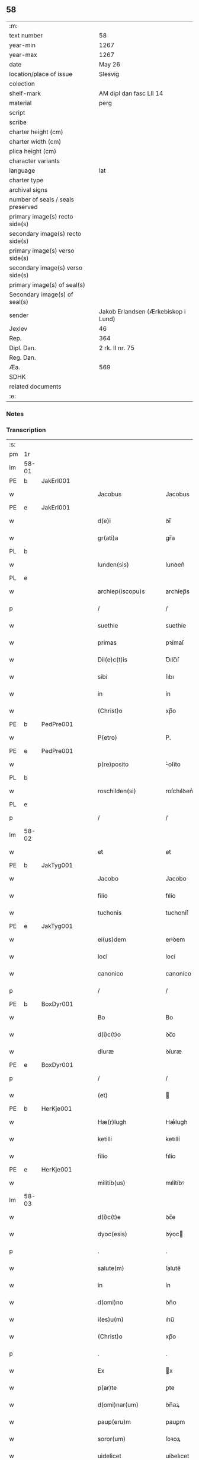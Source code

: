 ** 58

| :m:                               |                                     |
| text number                       | 58                                  |
| year-min                          | 1267                                |
| year-max                          | 1267                                |
| date                              | May 26                              |
| location/place of issue           | Slesvig                             |
| colection                         |                                     |
| shelf-mark                        | AM dipl dan fasc LII 14             |
| material                          | perg                                |
| script                            |                                     |
| scribe                            |                                     |
| charter height (cm)               |                                     |
| charter width (cm)                |                                     |
| plica height (cm)                 |                                     |
| character variants                |                                     |
| language                          | lat                                 |
| charter type                      |                                     |
| archival signs                    |                                     |
| number of seals / seals preserved |                                     |
| primary image(s) recto side(s)    |                                     |
| secondary image(s) recto side(s)  |                                     |
| primary image(s) verso side(s)    |                                     |
| secondary image(s) verso side(s)  |                                     |
| primary image(s) of seal(s)       |                                     |
| Secondary image(s) of seal(s)     |                                     |
| sender                            | Jakob Erlandsen (Ærkebiskop i Lund) |
| Jexlev                            | 46                                  |
| Rep.                              | 364                                 |
| Dipl. Dan.                        | 2 rk. II nr. 75                     |
| Reg. Dan.                         |                                     |
| Æa.                               | 569                                 |
| SDHK                              |                                     |
| related documents                 |                                     |
| :e:                               |                                     |

*** Notes


*** Transcription
| :s: |       |   |   |   |   |                       |                |   |   |   |   |     |   |   |   |             |
| pm  | 1r    |   |   |   |   |                       |                |   |   |   |   |     |   |   |   |             |
| lm  | 58-01 |   |   |   |   |                       |                |   |   |   |   |     |   |   |   |             |
| PE  | b     | JakErl001  |   |   |   |                       |                |   |   |   |   |     |   |   |   |             |
| w   |       |   |   |   |   | Jacobus               | Jacobus        |   |   |   |   | lat |   |   |   |       58-01 |
| PE  | e     | JakErl001  |   |   |   |                       |                |   |   |   |   |     |   |   |   |             |
| w   |       |   |   |   |   | d(e)i                 | ꝺı̅             |   |   |   |   | lat |   |   |   |       58-01 |
| w   |       |   |   |   |   | gr(ati)a              | gr̅a            |   |   |   |   | lat |   |   |   |       58-01 |
| PL  | b     |   |   |   |   |                       |                |   |   |   |   |     |   |   |   |             |
| w   |       |   |   |   |   | lunden(sis)           | lunꝺen͛         |   |   |   |   | lat |   |   |   |       58-01 |
| PL  | e     |   |   |   |   |                       |                |   |   |   |   |     |   |   |   |             |
| w   |       |   |   |   |   | archiep(iscopu)s      | archíep̅s       |   |   |   |   | lat |   |   |   |       58-01 |
| p   |       |   |   |   |   | /                     | /              |   |   |   |   | lat |   |   |   |       58-01 |
| w   |       |   |   |   |   | suethie               | suethíe        |   |   |   |   | lat |   |   |   |       58-01 |
| w   |       |   |   |   |   | primas                | pꝛímaſ         |   |   |   |   | lat |   |   |   |       58-01 |
| w   |       |   |   |   |   | Dil(e)c(t)is          | Ꝺılc̅ıſ         |   |   |   |   | lat |   |   |   |       58-01 |
| w   |       |   |   |   |   | sibi                  | ſıbı           |   |   |   |   | lat |   |   |   |       58-01 |
| w   |       |   |   |   |   | in                    | ín             |   |   |   |   | lat |   |   |   |       58-01 |
| w   |       |   |   |   |   | (Christ)o             | xp̅o            |   |   |   |   | lat |   |   |   |       58-01 |
| PE  | b     | PedPre001  |   |   |   |                       |                |   |   |   |   |     |   |   |   |             |
| w   |       |   |   |   |   | P(etro)               | P.             |   |   |   |   | lat |   |   |   |       58-01 |
| PE  | e     | PedPre001  |   |   |   |                       |                |   |   |   |   |     |   |   |   |             |
| w   |       |   |   |   |   | p(re)posito           | ͛oſíto         |   |   |   |   | lat |   |   |   |       58-01 |
| PL  | b     |   |   |   |   |                       |                |   |   |   |   |     |   |   |   |             |
| w   |       |   |   |   |   | roschilden(si)        | roſchılꝺen͛     |   |   |   |   | lat |   |   |   |       58-01 |
| PL  | e     |   |   |   |   |                       |                |   |   |   |   |     |   |   |   |             |
| p   |       |   |   |   |   | /                     | /              |   |   |   |   | lat |   |   |   |       58-01 |
| lm  | 58-02 |   |   |   |   |                       |                |   |   |   |   |     |   |   |   |             |
| w   |       |   |   |   |   | et                    | et             |   |   |   |   | lat |   |   |   |       58-02 |
| PE  | b     | JakTyg001  |   |   |   |                       |                |   |   |   |   |     |   |   |   |             |
| w   |       |   |   |   |   | Jacobo                | Jacobo         |   |   |   |   | lat |   |   |   |       58-02 |
| w   |       |   |   |   |   | filio                 | fılío          |   |   |   |   | lat |   |   |   |       58-02 |
| w   |       |   |   |   |   | tuchonis              | tuchoníſ       |   |   |   |   | lat |   |   |   |       58-02 |
| PE  | e     | JakTyg001  |   |   |   |                       |                |   |   |   |   |     |   |   |   |             |
| w   |       |   |   |   |   | ei(us)dem             | eıꝰꝺem         |   |   |   |   | lat |   |   |   |       58-02 |
| w   |       |   |   |   |   | loci                  | locí           |   |   |   |   | lat |   |   |   |       58-02 |
| w   |       |   |   |   |   | canonico              | canoníco       |   |   |   |   | lat |   |   |   |       58-02 |
| p   |       |   |   |   |   | /                     | /              |   |   |   |   | lat |   |   |   |       58-02 |
| PE  | b     | BoxDyr001  |   |   |   |                       |                |   |   |   |   |     |   |   |   |             |
| w   |       |   |   |   |   | Bo                    | Bo             |   |   |   |   | lat |   |   |   |       58-02 |
| w   |       |   |   |   |   | d(i)c(t)o             | ꝺc̅o            |   |   |   |   | lat |   |   |   |       58-02 |
| w   |       |   |   |   |   | diuræ                 | ꝺíuræ          |   |   |   |   | lat |   |   |   |       58-02 |
| PE  | e     | BoxDyr001  |   |   |   |                       |                |   |   |   |   |     |   |   |   |             |
| p   |       |   |   |   |   | /                     | /              |   |   |   |   | lat |   |   |   |       58-02 |
| w   |       |   |   |   |   | (et)                  |               |   |   |   |   | lat |   |   |   |       58-02 |
| PE  | b     | HerKje001  |   |   |   |                       |                |   |   |   |   |     |   |   |   |             |
| w   |       |   |   |   |   | Hæ(r)lugh             | Hæͬlugh         |   |   |   |   | lat |   |   |   |       58-02 |
| w   |       |   |   |   |   | ketilli               | ketıllí        |   |   |   |   | lat |   |   |   |       58-02 |
| w   |       |   |   |   |   | filio                 | fılío          |   |   |   |   | lat |   |   |   |       58-02 |
| PE  | e     | HerKje001  |   |   |   |                       |                |   |   |   |   |     |   |   |   |             |
| w   |       |   |   |   |   | militib(us)           | mılítíbꝰ       |   |   |   |   | lat |   |   |   |       58-02 |
| lm  | 58-03 |   |   |   |   |                       |                |   |   |   |   |     |   |   |   |             |
| w   |       |   |   |   |   | d(i)c(t)e             | ꝺc̅e            |   |   |   |   | lat |   |   |   |       58-03 |
| w   |       |   |   |   |   | dyoc(esis)            | ꝺẏoc          |   |   |   |   | lat |   |   |   |       58-03 |
| p   |       |   |   |   |   | .                     | .              |   |   |   |   | lat |   |   |   |       58-03 |
| w   |       |   |   |   |   | salute(m)             | ſalute̅         |   |   |   |   | lat |   |   |   |       58-03 |
| w   |       |   |   |   |   | in                    | ín             |   |   |   |   | lat |   |   |   |       58-03 |
| w   |       |   |   |   |   | d(omi)no              | ꝺn̅o            |   |   |   |   | lat |   |   |   |       58-03 |
| w   |       |   |   |   |   | i(es)u(m)             | ıhu̅            |   |   |   |   | lat |   |   |   |       58-03 |
| w   |       |   |   |   |   | (Christ)o             | xp̅o            |   |   |   |   | lat |   |   |   |       58-03 |
| p   |       |   |   |   |   | .                     | .              |   |   |   |   | lat |   |   |   |       58-03 |
| w   |       |   |   |   |   | Ex                    | x             |   |   |   |   | lat |   |   |   |       58-03 |
| w   |       |   |   |   |   | p(ar)te               | ꝑte            |   |   |   |   | lat |   |   |   |       58-03 |
| w   |       |   |   |   |   | d(omi)nar(um)         | ꝺn̅aꝝ           |   |   |   |   | lat |   |   |   |       58-03 |
| w   |       |   |   |   |   | paup(eru)m            | pauꝑm          |   |   |   |   | lat |   |   |   |       58-03 |
| w   |       |   |   |   |   | soror(um)             | ſoꝛoꝝ          |   |   |   |   | lat |   |   |   |       58-03 |
| w   |       |   |   |   |   | uidelicet             | uíꝺelıcet      |   |   |   |   | lat |   |   |   |       58-03 |
| w   |       |   |   |   |   | s(an)c(t)e            | ſc̅e            |   |   |   |   | lat |   |   |   |       58-03 |
| w   |       |   |   |   |   | clare                 | ᴄlare          |   |   |   |   | lat |   |   |   |       58-03 |
| PL  | b     |   |   |   |   |                       |                |   |   |   |   |     |   |   |   |             |
| w   |       |   |   |   |   | roschild(e)n(sis)     | roſchılꝺn͛      |   |   |   |   | lat |   |   |   |       58-03 |
| PL  | e     |   |   |   |   |                       |                |   |   |   |   |     |   |   |   |             |
| p   |       |   |   |   |   | /                     | /              |   |   |   |   | lat |   |   |   |       58-03 |
| lm  | 58-04 |   |   |   |   |                       |                |   |   |   |   |     |   |   |   |             |
| w   |       |   |   |   |   | nob(is)               | nob̅            |   |   |   |   | lat |   |   |   |       58-04 |
| w   |       |   |   |   |   | fuit                  | fuít           |   |   |   |   | lat |   |   |   |       58-04 |
| w   |       |   |   |   |   | intimatu(m)           | íntímtu̅       |   |   |   |   | lat |   |   |   |       58-04 |
| w   |       |   |   |   |   | q(uod)                | ꝙ              |   |   |   |   | lat |   |   |   |       58-04 |
| w   |       |   |   |   |   | d(omi)n(u)s           | ꝺn̅s            |   |   |   |   | lat |   |   |   |       58-04 |
| PE  | b     | NiePed001  |   |   |   |                       |                |   |   |   |   |     |   |   |   |             |
| w   |       |   |   |   |   | nicholaus             | ıcholauſ      |   |   |   |   | lat |   |   |   |       58-04 |
| w   |       |   |   |   |   | fili(us)              | fılıꝰ          |   |   |   |   | lat |   |   |   |       58-04 |
| w   |       |   |   |   |   | pet(ri)               | pet           |   |   |   |   | lat |   |   |   |       58-04 |
| PE  | e     | NiePed001  |   |   |   |                       |                |   |   |   |   |     |   |   |   |             |
| w   |       |   |   |   |   | quonda(m)             | quonꝺa̅         |   |   |   |   | lat |   |   |   |       58-04 |
| w   |       |   |   |   |   | camerari(us)          | camerarıꝰ      |   |   |   |   | lat |   |   |   |       58-04 |
| p   |       |   |   |   |   | /                     | /              |   |   |   |   | lat |   |   |   |       58-04 |
| w   |       |   |   |   |   | bone                  | bone           |   |   |   |   | lat |   |   |   |       58-04 |
| w   |       |   |   |   |   | memorie               | memoꝛíe        |   |   |   |   | lat |   |   |   |       58-04 |
| p   |       |   |   |   |   | /                     | /              |   |   |   |   | lat |   |   |   |       58-04 |
| w   |       |   |   |   |   | quanda(m)             | quanꝺa̅         |   |   |   |   | lat |   |   |   |       58-04 |
| w   |       |   |   |   |   | co(m)¦mutacione(m)    | co̅¦mutacíone̅   |   |   |   |   | lat |   |   |   | 58-04—58-05 |
| w   |       |   |   |   |   | bonor(um)             | bonoꝝ          |   |   |   |   | lat |   |   |   |       58-05 |
| w   |       |   |   |   |   | cu(m)                 | cu̅             |   |   |   |   | lat |   |   |   |       58-05 |
| w   |       |   |   |   |   | eisdem                | eíſꝺem         |   |   |   |   | lat |   |   |   |       58-05 |
| w   |       |   |   |   |   | sororibus             | ſoꝛoꝛıbuſ      |   |   |   |   | lat |   |   |   |       58-05 |
| w   |       |   |   |   |   | fecit                 | fecít          |   |   |   |   | lat |   |   |   |       58-05 |
| p   |       |   |   |   |   | /                     | /              |   |   |   |   | lat |   |   |   |       58-05 |
| w   |       |   |   |   |   | ex                    | ex             |   |   |   |   | lat |   |   |   |       58-05 |
| w   |       |   |   |   |   | qua                   | qua            |   |   |   |   | lat |   |   |   |       58-05 |
| w   |       |   |   |   |   | no(n)                 | no̅             |   |   |   |   | lat |   |   |   |       58-05 |
| w   |       |   |   |   |   | modicu(m)             | moꝺícu̅         |   |   |   |   | lat |   |   |   |       58-05 |
| w   |       |   |   |   |   | ut                    | ut             |   |   |   |   | lat |   |   |   |       58-05 |
| w   |       |   |   |   |   | d(icitu)r             | ꝺr᷑             |   |   |   |   | lat |   |   |   |       58-05 |
| w   |       |   |   |   |   | d(i)c(t)e             | ꝺc̅e            |   |   |   |   | lat |   |   |   |       58-05 |
| w   |       |   |   |   |   | sorores               | ſoꝛoꝛeſ        |   |   |   |   | lat |   |   |   |       58-05 |
| w   |       |   |   |   |   | da(m)p¦nificate       | ꝺa̅p¦nífícate   |   |   |   |   | lat |   |   |   | 58-05—58-06 |
| w   |       |   |   |   |   | su(n)t                | ſu̅t            |   |   |   |   | lat |   |   |   |       58-06 |
| w   |       |   |   |   |   | (et)                  |               |   |   |   |   | lat |   |   |   |       58-06 |
| w   |       |   |   |   |   | decepte               | ꝺecepte        |   |   |   |   | lat |   |   |   |       58-06 |
| p   |       |   |   |   |   | /                     | /              |   |   |   |   | lat |   |   |   |       58-06 |
| w   |       |   |   |   |   | p(ro)positu(m)        | oſıtu̅         |   |   |   |   | lat |   |   |   |       58-06 |
| w   |       |   |   |   |   | ecia(m)               | ecía̅           |   |   |   |   | lat |   |   |   |       58-06 |
| w   |       |   |   |   |   | fuit                  | fuít           |   |   |   |   | lat |   |   |   |       58-06 |
| w   |       |   |   |   |   | ex                    | ex             |   |   |   |   | lat |   |   |   |       58-06 |
| w   |       |   |   |   |   | p(ar)te               | ꝑte            |   |   |   |   | lat |   |   |   |       58-06 |
| w   |       |   |   |   |   | d(i)c(t)ar(um)        | ꝺc̅aꝝ           |   |   |   |   | lat |   |   |   |       58-06 |
| w   |       |   |   |   |   | soror(um)             | ſoꝛoꝝ          |   |   |   |   | lat |   |   |   |       58-06 |
| w   |       |   |   |   |   | cora(m)               | coꝛa̅           |   |   |   |   | lat |   |   |   |       58-06 |
| w   |       |   |   |   |   | nob(is)               | nob̅            |   |   |   |   | lat |   |   |   |       58-06 |
| w   |       |   |   |   |   | q(uod)                | ꝙ              |   |   |   |   | lat |   |   |   |       58-06 |
| w   |       |   |   |   |   | d(moi)n(u)s           | ꝺn̅s            |   |   |   |   | lat |   |   |   |       58-06 |
| PE  | b     | JohRan001  |   |   |   |                       |                |   |   |   |   |     |   |   |   |             |
| w   |       |   |   |   |   | ioh(ann)es            | ıoh̅es          |   |   |   |   | lat |   |   |   |       58-06 |
| lm  | 58-07 |   |   |   |   |                       |                |   |   |   |   |     |   |   |   |             |
| w   |       |   |   |   |   | rani                  | raní           |   |   |   |   | lat |   |   |   |       58-07 |
| w   |       |   |   |   |   | s(un)                 |               |   |   |   |   | dan |   |   |   |       58-07 |
| PE  | e     | JohRan001  |   |   |   |                       |                |   |   |   |   |     |   |   |   |             |
| w   |       |   |   |   |   | bona                  | bona           |   |   |   |   | lat |   |   |   |       58-07 |
| w   |       |   |   |   |   | aliq(ua)              | alıq          |   |   |   |   | lat |   |   |   |       58-07 |
| w   |       |   |   |   |   | que                   | que            |   |   |   |   | lat |   |   |   |       58-07 |
| w   |       |   |   |   |   | ex                    | ex             |   |   |   |   | lat |   |   |   |       58-07 |
| w   |       |   |   |   |   | parte                 | parte          |   |   |   |   | lat |   |   |   |       58-07 |
| w   |       |   |   |   |   | d(omi)ni              | ꝺn̅ı            |   |   |   |   | lat |   |   |   |       58-07 |
| PE  | b     | PedOlu001  |   |   |   |                       |                |   |   |   |   |     |   |   |   |             |
| w   |       |   |   |   |   | pet(ri)               | pet           |   |   |   |   | lat |   |   |   |       58-07 |
| w   |       |   |   |   |   | olf                   | olf            |   |   |   |   | lat |   |   |   |       58-07 |
| w   |       |   |   |   |   | s(un)                 |               |   |   |   |   | lat |   |   |   |       58-07 |
| PE  | e     | PedOlu001  |   |   |   |                       |                |   |   |   |   |     |   |   |   |             |
| w   |       |   |   |   |   | i(n)                  | ı̅              |   |   |   |   | lat |   |   |   |       58-07 |
| w   |       |   |   |   |   | suor(um)              | ſuoꝝ           |   |   |   |   | lat |   |   |   |       58-07 |
| w   |       |   |   |   |   | remissione(m)         | remıſſıone̅     |   |   |   |   | lat |   |   |   |       58-07 |
| w   |       |   |   |   |   | p(ec)caminu(m)        | pͨcamínu̅        |   |   |   |   | lat |   |   |   |       58-07 |
| w   |       |   |   |   |   | ip(s)ar(um)           | ıp̅aꝝ           |   |   |   |   | lat |   |   |   |       58-07 |
| w   |       |   |   |   |   | claustro              | clauﬅro        |   |   |   |   | lat |   |   |   |       58-07 |
| lm  | 58-08 |   |   |   |   |                       |                |   |   |   |   |     |   |   |   |             |
| w   |       |   |   |   |   | collata               | collata        |   |   |   |   | lat |   |   |   |       58-08 |
| w   |       |   |   |   |   | fuer(in)t             | fuer̅t          |   |   |   |   | lat |   |   |   |       58-08 |
| p   |       |   |   |   |   | /                     | /              |   |   |   |   | lat |   |   |   |       58-08 |
| w   |       |   |   |   |   | min(us)               | mınꝰ           |   |   |   |   | lat |   |   |   |       58-08 |
| w   |       |   |   |   |   | iuste                 | íuﬅe           |   |   |   |   | lat |   |   |   |       58-08 |
| w   |       |   |   |   |   | detinet               | ꝺetınet        |   |   |   |   | lat |   |   |   |       58-08 |
| w   |       |   |   |   |   | occupata              | occupata       |   |   |   |   | lat |   |   |   |       58-08 |
| p   |       |   |   |   |   | /                     | /              |   |   |   |   | lat |   |   |   |       58-08 |
| w   |       |   |   |   |   | Jte(m)                | Jte̅            |   |   |   |   | lat |   |   |   |       58-08 |
| w   |       |   |   |   |   | ex                    | ex             |   |   |   |   | lat |   |   |   |       58-08 |
| w   |       |   |   |   |   | p(ar)te               | ꝑte            |   |   |   |   | lat |   |   |   |       58-08 |
| w   |       |   |   |   |   | ear(un)de(m)          | eaꝝꝺe̅          |   |   |   |   | lat |   |   |   |       58-08 |
| w   |       |   |   |   |   | soror(um)             | ſoꝛoꝝ          |   |   |   |   | lat |   |   |   |       58-08 |
| w   |       |   |   |   |   | fuit                  | fuít           |   |   |   |   | lat |   |   |   |       58-08 |
| w   |       |   |   |   |   | cora(m)               | coꝛa̅           |   |   |   |   | lat |   |   |   |       58-08 |
| w   |       |   |   |   |   | nob(is)               | nob̅            |   |   |   |   | lat |   |   |   |       58-08 |
| w   |       |   |   |   |   | ex¦spositu(m)         | ex¦ſpoſítu̅     |   |   |   |   | lat |   |   |   | 58-08—58-09 |
| w   |       |   |   |   |   | q(uod)                | ꝙ              |   |   |   |   | lat |   |   |   |       58-09 |
| w   |       |   |   |   |   | d(omi)n(u)s           | ꝺn̅s            |   |   |   |   | lat |   |   |   |       58-09 |
| PE  | b     | AndNie001  |   |   |   |                       |                |   |   |   |   |     |   |   |   |             |
| w   |       |   |   |   |   | And(re)as             | nꝺͤas          |   |   |   |   | lat |   |   |   |       58-09 |
| w   |       |   |   |   |   | filius                | fılíuſ         |   |   |   |   | lat |   |   |   |       58-09 |
| w   |       |   |   |   |   | nicholai              | nıcholaí       |   |   |   |   | lat |   |   |   |       58-09 |
| PE  | e     | AndNie001  |   |   |   |                       |                |   |   |   |   |     |   |   |   |             |
| w   |       |   |   |   |   | una(m)                | una̅            |   |   |   |   | lat |   |   |   |       58-09 |
| w   |       |   |   |   |   | curia(m)              | curía̅          |   |   |   |   | lat |   |   |   |       58-09 |
| w   |       |   |   |   |   | qua(m)                | qua̅            |   |   |   |   | lat |   |   |   |       58-09 |
| w   |       |   |   |   |   | d(omi)na              | ꝺn̅a            |   |   |   |   | lat |   |   |   |       58-09 |
| PE  | b     | EstNie001  |   |   |   |                       |                |   |   |   |   |     |   |   |   |             |
| w   |       |   |   |   |   | Estrid                | ﬅríꝺ          |   |   |   |   | lat |   |   |   |       58-09 |
| PE  | e     | EstNie001  |   |   |   |                       |                |   |   |   |   |     |   |   |   |             |
| w   |       |   |   |   |   | memorato              | memoꝛato       |   |   |   |   | lat |   |   |   |       58-09 |
| w   |       |   |   |   |   | claustro              | clauﬅro        |   |   |   |   | lat |   |   |   |       58-09 |
| lm  | 58-10 |   |   |   |   |                       |                |   |   |   |   |     |   |   |   |             |
| w   |       |   |   |   |   | (con)tul(er)at        | ꝯtul͛at         |   |   |   |   | lat |   |   |   |       58-10 |
| w   |       |   |   |   |   | ui                    | uí             |   |   |   |   | lat |   |   |   |       58-10 |
| w   |       |   |   |   |   | detinet               | ꝺetínet        |   |   |   |   | lat |   |   |   |       58-10 |
| w   |       |   |   |   |   | i(n)                  | ı̅              |   |   |   |   | lat |   |   |   |       58-10 |
| w   |       |   |   |   |   | ip(s)ar(um)           | ıp̅aꝝ           |   |   |   |   | lat |   |   |   |       58-10 |
| w   |       |   |   |   |   | soror(um)             | ſoꝛoꝝ          |   |   |   |   | lat |   |   |   |       58-10 |
| w   |       |   |   |   |   | p(re)iudiciu(m)       | p͛íuꝺícíu̅       |   |   |   |   | lat |   |   |   |       58-10 |
| w   |       |   |   |   |   | no(n)                 | no̅             |   |   |   |   | lat |   |   |   |       58-10 |
| w   |       |   |   |   |   | modicu(m)             | moꝺícu̅         |   |   |   |   | lat |   |   |   |       58-10 |
| w   |       |   |   |   |   | (et)                  |               |   |   |   |   | lat |   |   |   |       58-10 |
| w   |       |   |   |   |   | g(ra)uamen            | guamen        |   |   |   |   | lat |   |   |   |       58-10 |
| p   |       |   |   |   |   | /                     | /              |   |   |   |   | lat |   |   |   |       58-10 |
| w   |       |   |   |   |   | Postulaba(n)t         | Poﬅulaba̅t      |   |   |   |   | lat |   |   |   |       58-10 |
| w   |       |   |   |   |   | p(re)te(er)a          | p͛te͛a           |   |   |   |   | lat |   |   |   |       58-10 |
| lm  | 58-11 |   |   |   |   |                       |                |   |   |   |   |     |   |   |   |             |
| w   |       |   |   |   |   | d(i)c(t)e             | ꝺc̅e            |   |   |   |   | lat |   |   |   |       58-11 |
| w   |       |   |   |   |   | sorores               | ſoꝛoꝛeſ        |   |   |   |   | lat |   |   |   |       58-11 |
| w   |       |   |   |   |   | ut                    | ut             |   |   |   |   | lat |   |   |   |       58-11 |
| w   |       |   |   |   |   | pietatis              | pıetatíſ       |   |   |   |   | lat |   |   |   |       58-11 |
| w   |       |   |   |   |   | intuitu               | íntuítu        |   |   |   |   | lat |   |   |   |       58-11 |
| w   |       |   |   |   |   | aliquibus             | alıquıbuſ      |   |   |   |   | lat |   |   |   |       58-11 |
| w   |       |   |   |   |   | fidedignis            | fıꝺeꝺígníſ     |   |   |   |   | lat |   |   |   |       58-11 |
| w   |       |   |   |   |   | mandarem(us)          | manꝺaremꝰ      |   |   |   |   | lat |   |   |   |       58-11 |
| w   |       |   |   |   |   | q(ui)                 | q             |   |   |   |   | lat |   |   |   |       58-11 |
| w   |       |   |   |   |   | p(re)d(i)c(t)as       | p͛ꝺc̅aſ          |   |   |   |   | lat |   |   |   |       58-11 |
| w   |       |   |   |   |   | iniurias              | íníuríaſ       |   |   |   |   | lat |   |   |   |       58-11 |
| lm  | 58-12 |   |   |   |   |                       |                |   |   |   |   |     |   |   |   |             |
| w   |       |   |   |   |   | diligent(er)          | ꝺılıgent͛       |   |   |   |   | lat |   |   |   |       58-12 |
| w   |       |   |   |   |   | int(e)lligentes       | íntl̅lıgenteſ   |   |   |   |   | lat |   |   |   |       58-12 |
| p   |       |   |   |   |   | /                     | /              |   |   |   |   | lat |   |   |   |       58-12 |
| w   |       |   |   |   |   | nob(is)               | nob̅            |   |   |   |   | lat |   |   |   |       58-12 |
| w   |       |   |   |   |   | u(er)itate(m)         | u͛ıtate̅         |   |   |   |   | lat |   |   |   |       58-12 |
| w   |       |   |   |   |   | de                    | ꝺe             |   |   |   |   | lat |   |   |   |       58-12 |
| w   |       |   |   |   |   | sing(u)lis            | ſıngl̅ıſ        |   |   |   |   | lat |   |   |   |       58-12 |
| w   |       |   |   |   |   | intimare(n)t          | íntímare̅t      |   |   |   |   | lat |   |   |   |       58-12 |
| p   |       |   |   |   |   | /                     | /              |   |   |   |   | lat |   |   |   |       58-12 |
| w   |       |   |   |   |   | nos                   | os            |   |   |   |   | lat |   |   |   |       58-12 |
| w   |       |   |   |   |   | (i)g(itur)            | g             |   |   |   |   | lat |   |   |   |       58-12 |
| w   |       |   |   |   |   | p(er)ic(u)l(u)m       | ꝑıcl̅m          |   |   |   |   | lat |   |   |   |       58-12 |
| p   |       |   |   |   |   | /                     | /              |   |   |   |   | lat |   |   |   |       58-12 |
| w   |       |   |   |   |   | ⸌quod⸍                | ⸌quoꝺ⸍         |   |   |   |   | lat |   |   |   |       58-12 |
| w   |       |   |   |   |   | ex                    | ex             |   |   |   |   | lat |   |   |   |       58-12 |
| w   |       |   |   |   |   | p(re)missis           | p͛míſſís        |   |   |   |   | lat |   |   |   |       58-12 |
| lm  | 58-13 |   |   |   |   |                       |                |   |   |   |   |     |   |   |   |             |
| w   |       |   |   |   |   | accide(ere)           | accíꝺe͛         |   |   |   |   | lat |   |   |   |       58-13 |
| w   |       |   |   |   |   | p(otes)t              | p̅t             |   |   |   |   | lat |   |   |   |       58-13 |
| w   |       |   |   |   |   | q(uam)plurimu(m)      | ꝙplurímu̅      |   |   |   |   | lat |   |   |   |       58-13 |
| w   |       |   |   |   |   | attendentes           | attenꝺenteſ    |   |   |   |   | lat |   |   |   |       58-13 |
| p   |       |   |   |   |   | /                     | /              |   |   |   |   | lat |   |   |   |       58-13 |
| w   |       |   |   |   |   | Ac                    | c             |   |   |   |   | lat |   |   |   |       58-13 |
| w   |       |   |   |   |   | saluti                | ſalutí         |   |   |   |   | lat |   |   |   |       58-13 |
| w   |       |   |   |   |   | a(n)i(m)ar(um)        | a̅ıaꝝ           |   |   |   |   | lat |   |   |   |       58-13 |
| w   |       |   |   |   |   | p(re)cipue            | p͛cípue         |   |   |   |   | lat |   |   |   |       58-13 |
| w   |       |   |   |   |   | intendentes           | íntenꝺenteſ    |   |   |   |   | lat |   |   |   |       58-13 |
| p   |       |   |   |   |   | /                     | /              |   |   |   |   | lat |   |   |   |       58-13 |
| w   |       |   |   |   |   | vob(is)               | ỽob̅            |   |   |   |   | lat |   |   |   |       58-13 |
| w   |       |   |   |   |   | in                    | ín             |   |   |   |   | lat |   |   |   |       58-13 |
| w   |       |   |   |   |   | uirtute               | uırtute        |   |   |   |   | lat |   |   |   |       58-13 |
| lm  | 58-14 |   |   |   |   |                       |                |   |   |   |   |     |   |   |   |             |
| w   |       |   |   |   |   | obedi(enci)e          | obeꝺı̅e         |   |   |   |   | lat |   |   |   |       58-14 |
| w   |       |   |   |   |   | districte             | ꝺıﬅríe        |   |   |   |   | lat |   |   |   |       58-14 |
| w   |       |   |   |   |   | p(re)cipiendo         | p͛cípıenꝺo      |   |   |   |   | lat |   |   |   |       58-14 |
| w   |       |   |   |   |   | mandam(us)            | manꝺamꝰ        |   |   |   |   | lat |   |   |   |       58-14 |
| w   |       |   |   |   |   | q(ua)t(inus)          | qtꝰ           |   |   |   |   | lat |   |   |   |       58-14 |
| p   |       |   |   |   |   | /                     | /              |   |   |   |   | lat |   |   |   |       58-14 |
| w   |       |   |   |   |   | (con)sid(er)acione(m) | ꝯſıꝺ͛acıone̅     |   |   |   |   | lat |   |   |   |       58-14 |
| w   |       |   |   |   |   | bonor(um)             | bonoꝝ          |   |   |   |   | lat |   |   |   |       58-14 |
| w   |       |   |   |   |   | (com)mutator(um)      | ꝯmutatoꝝ       |   |   |   |   | lat |   |   |   |       58-14 |
| w   |       |   |   |   |   | int(er)               | ínt͛            |   |   |   |   | lat |   |   |   |       58-14 |
| w   |       |   |   |   |   | sorores               | ſoꝛoꝛeſ        |   |   |   |   | lat |   |   |   |       58-14 |
| w   |       |   |   |   |   | sepe¦d(i)c(t)as       | ſepe-¦ꝺc̅aſ     |   |   |   |   | lat |   |   |   | 58-14—58-15 |
| w   |       |   |   |   |   | ex                    | ex             |   |   |   |   | lat |   |   |   |       58-15 |
| w   |       |   |   |   |   | p(ar)te               | ꝑte            |   |   |   |   | lat |   |   |   |       58-15 |
| w   |       |   |   |   |   | una                   | una            |   |   |   |   | lat |   |   |   |       58-15 |
| p   |       |   |   |   |   | /                     | /              |   |   |   |   | lat |   |   |   |       58-15 |
| w   |       |   |   |   |   | (et)                  |               |   |   |   |   | lat |   |   |   |       58-15 |
| w   |       |   |   |   |   | heredes               | hereꝺeſ        |   |   |   |   | lat |   |   |   |       58-15 |
| w   |       |   |   |   |   | sup(ra)d(i)c(t)i      | ſupꝺc̅ı        |   |   |   |   | lat |   |   |   |       58-15 |
| w   |       |   |   |   |   | d(omi)ni              | ꝺn̅ı            |   |   |   |   | lat |   |   |   |       58-15 |
| PE  | b     | NiePed001  |   |   |   |                       |                |   |   |   |   |     |   |   |   |             |
| w   |       |   |   |   |   | N(icolai)             | N(/)           |   |   |   |   | lat |   |   |   |       58-15 |
| w   |       |   |   |   |   | pet(ri)               | pet           |   |   |   |   | lat |   |   |   |       58-15 |
| w   |       |   |   |   |   | filij                 | fílí          |   |   |   |   | lat |   |   |   |       58-15 |
| PE  | e     | NiePed001  |   |   |   |                       |                |   |   |   |   |     |   |   |   |             |
| w   |       |   |   |   |   | quonda(m)             | quonꝺa̅         |   |   |   |   | lat |   |   |   |       58-15 |
| w   |       |   |   |   |   | cam(er)arij           | cam͛arí        |   |   |   |   | lat |   |   |   |       58-15 |
| w   |       |   |   |   |   | ex                    | ex             |   |   |   |   | lat |   |   |   |       58-15 |
| w   |       |   |   |   |   | p(ar)te               | ꝑte            |   |   |   |   | lat |   |   |   |       58-15 |
| w   |       |   |   |   |   | altera                | altera         |   |   |   |   | lat |   |   |   |       58-15 |
| p   |       |   |   |   |   | /                     | /              |   |   |   |   | lat |   |   |   |       58-15 |
| lm  | 58-16 |   |   |   |   |                       |                |   |   |   |   |     |   |   |   |             |
| w   |       |   |   |   |   | ac                    | ac             |   |   |   |   | lat |   |   |   |       58-16 |
| w   |       |   |   |   |   | int(er)               | ínt͛            |   |   |   |   | lat |   |   |   |       58-16 |
| w   |       |   |   |   |   | sorores               | ſoꝛoꝛeſ        |   |   |   |   | lat |   |   |   |       58-16 |
| w   |       |   |   |   |   | d(i)c(t)as            | ꝺc̅aſ           |   |   |   |   | lat |   |   |   |       58-16 |
| p   |       |   |   |   |   | /                     | /              |   |   |   |   | lat |   |   |   |       58-16 |
| w   |       |   |   |   |   | (et)                  |               |   |   |   |   | lat |   |   |   |       58-16 |
| w   |       |   |   |   |   | d(moi)n(u)m           | ꝺn̅m            |   |   |   |   | lat |   |   |   |       58-16 |
| PE  | b     | JohRan001  |   |   |   |                       |                |   |   |   |   |     |   |   |   |             |
| w   |       |   |   |   |   | ioh(ann)em            | ıoh̅em          |   |   |   |   | lat |   |   |   |       58-16 |
| w   |       |   |   |   |   | rani                  | raní           |   |   |   |   | lat |   |   |   |       58-16 |
| w   |       |   |   |   |   | s(un)                 |               |   |   |   |   | dan |   |   |   |       58-16 |
| PE  | e     | JohRan001  |   |   |   |                       |                |   |   |   |   |     |   |   |   |             |
| p   |       |   |   |   |   | /                     | /              |   |   |   |   | lat |   |   |   |       58-16 |
| w   |       |   |   |   |   | (con)sid(er)acione(m) | ꝯſıꝺ͛acíone̅     |   |   |   |   | lat |   |   |   |       58-16 |
| w   |       |   |   |   |   | bonor(um)             | bonoꝝ          |   |   |   |   | lat |   |   |   |       58-16 |
| w   |       |   |   |   |   | ab                    | ab             |   |   |   |   | lat |   |   |   |       58-16 |
| w   |       |   |   |   |   | eode(m)               | eoꝺe̅           |   |   |   |   | lat |   |   |   |       58-16 |
| w   |       |   |   |   |   | iniuste               | íníuﬅe         |   |   |   |   | lat |   |   |   |       58-16 |
| w   |       |   |   |   |   | detentor(um)          | ꝺetentoꝝ       |   |   |   |   | lat |   |   |   |       58-16 |
| lm  | 58-17 |   |   |   |   |                       |                |   |   |   |   |     |   |   |   |             |
| w   |       |   |   |   |   | diligentissime        | ꝺılıgentıſſíme |   |   |   |   | lat |   |   |   |       58-17 |
| w   |       |   |   |   |   | absq(ue)              | abſqꝫ          |   |   |   |   | lat |   |   |   |       58-17 |
| w   |       |   |   |   |   | omni                  | omní           |   |   |   |   | lat |   |   |   |       58-17 |
| w   |       |   |   |   |   | (con)sc(ienc)iar(um)  | ꝯſc̅íaꝝ         |   |   |   |   | lat |   |   |   |       58-17 |
| w   |       |   |   |   |   | scrupulo              | ſcrupulo       |   |   |   |   | lat |   |   |   |       58-17 |
| w   |       |   |   |   |   | facta(m)              | faa̅           |   |   |   |   | lat |   |   |   |       58-17 |
| p   |       |   |   |   |   | /                     | /              |   |   |   |   | lat |   |   |   |       58-17 |
| w   |       |   |   |   |   | nob(is)               | nob̅            |   |   |   |   | lat |   |   |   |       58-17 |
| w   |       |   |   |   |   | significetis          | ſıgnífícetıſ   |   |   |   |   | lat |   |   |   |       58-17 |
| p   |       |   |   |   |   | /                     | /              |   |   |   |   | lat |   |   |   |       58-17 |
| w   |       |   |   |   |   | ut                    | ut             |   |   |   |   | lat |   |   |   |       58-17 |
| w   |       |   |   |   |   | mera                  | mera           |   |   |   |   | lat |   |   |   |       58-17 |
| w   |       |   |   |   |   | u(er)itate            | u͛ıtate         |   |   |   |   | lat |   |   |   |       58-17 |
| lm  | 58-18 |   |   |   |   |                       |                |   |   |   |   |     |   |   |   |             |
| w   |       |   |   |   |   | intellecta            | íntellea      |   |   |   |   | lat |   |   |   |       58-18 |
| p   |       |   |   |   |   | /                     | /              |   |   |   |   | lat |   |   |   |       58-18 |
| w   |       |   |   |   |   | ad                    | aꝺ             |   |   |   |   | lat |   |   |   |       58-18 |
| w   |       |   |   |   |   | iudicandu(m)          | ıuꝺıcanꝺu̅      |   |   |   |   | lat |   |   |   |       58-18 |
| w   |       |   |   |   |   | seu                   | ſeu            |   |   |   |   | lat |   |   |   |       58-18 |
| w   |       |   |   |   |   | ad                    | aꝺ             |   |   |   |   | lat |   |   |   |       58-18 |
| w   |       |   |   |   |   | (com)ponendu(m)       | ꝯponenꝺu̅       |   |   |   |   | lat |   |   |   |       58-18 |
| w   |       |   |   |   |   | int(er)               | ínt           |   |   |   |   | lat |   |   |   |       58-18 |
| w   |       |   |   |   |   | memoratas             | memoꝛataſ      |   |   |   |   | lat |   |   |   |       58-18 |
| w   |       |   |   |   |   | sorores               | ſoꝛoꝛeſ        |   |   |   |   | lat |   |   |   |       58-18 |
| w   |       |   |   |   |   | (et)                  |               |   |   |   |   | lat |   |   |   |       58-18 |
| w   |       |   |   |   |   | ear(um)               | eaꝝ            |   |   |   |   | lat |   |   |   |       58-18 |
| w   |       |   |   |   |   | iniuriatores          | íníuríatoꝛeſ   |   |   |   |   | lat |   |   |   |       58-18 |
| lm  | 58-19 |   |   |   |   |                       |                |   |   |   |   |     |   |   |   |             |
| w   |       |   |   |   |   | pot(er)imus           | pot͛ımuſ        |   |   |   |   | lat |   |   |   |       58-19 |
| w   |       |   |   |   |   | facilius              | facılíuſ       |   |   |   |   | lat |   |   |   |       58-19 |
| w   |       |   |   |   |   | informari             | ínfoꝛmarí      |   |   |   |   | lat |   |   |   |       58-19 |
| p   |       |   |   |   |   | /                     | /              |   |   |   |   | lat |   |   |   |       58-19 |
| w   |       |   |   |   |   | moneatis              | oneatíſ       |   |   |   |   | lat |   |   |   |       58-19 |
| w   |       |   |   |   |   | etiam                 | etíam          |   |   |   |   | lat |   |   |   |       58-19 |
| w   |       |   |   |   |   | sup(ra)d(i)c(tu)m     | ſupꝺc̅m        |   |   |   |   | lat |   |   |   |       58-19 |
| w   |       |   |   |   |   | d(omi)n(u)m           | ꝺn̅m            |   |   |   |   | lat |   |   |   |       58-19 |
| PE  | b     | AndNie001  |   |   |   |                       |                |   |   |   |   |     |   |   |   |             |
| w   |       |   |   |   |   | Andrea(m)             | nꝺꝛea̅         |   |   |   |   | lat |   |   |   |       58-19 |
| w   |       |   |   |   |   | nich(olai)            | ních̅           |   |   |   |   | lat |   |   |   |       58-19 |
| p   |       |   |   |   |   | /                     | /              |   |   |   |   | lat |   |   |   |       58-19 |
| w   |       |   |   |   |   | s(un)                 |               |   |   |   |   | dan |   |   |   |       58-19 |
| PE  | e     | AndNie001  |   |   |   |                       |                |   |   |   |   |     |   |   |   |             |
| p   |       |   |   |   |   | .                     | .              |   |   |   |   | lat |   |   |   |       58-19 |
| w   |       |   |   |   |   | ut                    | ut             |   |   |   |   | lat |   |   |   |       58-19 |
| lm  | 58-20 |   |   |   |   |                       |                |   |   |   |   |     |   |   |   |             |
| w   |       |   |   |   |   | curia(m)              | curıa̅          |   |   |   |   | lat |   |   |   |       58-20 |
| w   |       |   |   |   |   | d(i)c(t)is            | ꝺc̅ıs           |   |   |   |   | lat |   |   |   |       58-20 |
| w   |       |   |   |   |   | sororibus             | ſoꝛoꝛíbuſ      |   |   |   |   | lat |   |   |   |       58-20 |
| w   |       |   |   |   |   | attinente(m)          | attínente̅      |   |   |   |   | lat |   |   |   |       58-20 |
| p   |       |   |   |   |   | /                     | /              |   |   |   |   | lat |   |   |   |       58-20 |
| w   |       |   |   |   |   | q(uam)                | ꝙ             |   |   |   |   | lat |   |   |   |       58-20 |
| w   |       |   |   |   |   | detinet               | ꝺetínet        |   |   |   |   | lat |   |   |   |       58-20 |
| w   |       |   |   |   |   | in                    | ín             |   |   |   |   | lat |   |   |   |       58-20 |
| w   |       |   |   |   |   | det(ri)mentu(m)       | ꝺetmentu̅      |   |   |   |   | lat |   |   |   |       58-20 |
| w   |       |   |   |   |   | a(n)i(m)e             | aı̅e            |   |   |   |   | lat |   |   |   |       58-20 |
| w   |       |   |   |   |   | sue                   | ſue            |   |   |   |   | lat |   |   |   |       58-20 |
| w   |       |   |   |   |   | uiolent(er)           | uíolent͛        |   |   |   |   | lat |   |   |   |       58-20 |
| p   |       |   |   |   |   | /                     | /              |   |   |   |   | lat |   |   |   |       58-20 |
| w   |       |   |   |   |   | ip(s)is               | ıp̅ıſ           |   |   |   |   | lat |   |   |   |       58-20 |
| w   |       |   |   |   |   | lib(er)e              | lıb͛e           |   |   |   |   | lat |   |   |   |       58-20 |
| lm  | 58-21 |   |   |   |   |                       |                |   |   |   |   |     |   |   |   |             |
| w   |       |   |   |   |   | dimittet              | ꝺímíttet       |   |   |   |   | lat |   |   |   |       58-21 |
| w   |       |   |   |   |   | (et)                  |               |   |   |   |   | lat |   |   |   |       58-21 |
| w   |       |   |   |   |   | assignet              | aſſıgnet       |   |   |   |   | lat |   |   |   |       58-21 |
| p   |       |   |   |   |   | /                     | /              |   |   |   |   | lat |   |   |   |       58-21 |
| w   |       |   |   |   |   | (et)                  |               |   |   |   |   | lat |   |   |   |       58-21 |
| w   |       |   |   |   |   | p(ro)                 | ꝓ              |   |   |   |   | lat |   |   |   |       58-21 |
| w   |       |   |   |   |   | dampnis               | ꝺampníſ        |   |   |   |   | lat |   |   |   |       58-21 |
| w   |       |   |   |   |   | illatis               | ıllatíſ        |   |   |   |   | lat |   |   |   |       58-21 |
| w   |       |   |   |   |   | satisfaciat           | ſatıſfacíat    |   |   |   |   | lat |   |   |   |       58-21 |
| w   |       |   |   |   |   | (com)petent(er)       | ꝯpetent       |   |   |   |   | lat |   |   |   |       58-21 |
| p   |       |   |   |   |   | /                     | /              |   |   |   |   | lat |   |   |   |       58-21 |
| w   |       |   |   |   |   | alioquin              | alıoquín       |   |   |   |   | lat |   |   |   |       58-21 |
| w   |       |   |   |   |   | (con)t(ra)            | ꝯt            |   |   |   |   | lat |   |   |   |       58-21 |
| w   |       |   |   |   |   | ip(su)m               | ıp̅m            |   |   |   |   | lat |   |   |   |       58-21 |
| lm  | 58-22 |   |   |   |   |                       |                |   |   |   |   |     |   |   |   |             |
| w   |       |   |   |   |   | p(er)                 | ꝑ              |   |   |   |   | lat |   |   |   |       58-22 |
| w   |       |   |   |   |   | censura(m)            | cenſura̅        |   |   |   |   | lat |   |   |   |       58-22 |
| w   |       |   |   |   |   | eccl(es)iastica(m)    | eccl̅ıaﬅıca̅     |   |   |   |   | lat |   |   |   |       58-22 |
| w   |       |   |   |   |   | q(uam)                | ꝙͫ              |   |   |   |   | lat |   |   |   |       58-22 |
| w   |       |   |   |   |   | de                    | ꝺe             |   |   |   |   | lat |   |   |   |       58-22 |
| w   |       |   |   |   |   | iure                  | íure           |   |   |   |   | lat |   |   |   |       58-22 |
| w   |       |   |   |   |   | pot(er)imus           | pot͛ımuſ        |   |   |   |   | lat |   |   |   |       58-22 |
| w   |       |   |   |   |   | p(ro)cedem(us)        | ꝓceꝺemꝰ        |   |   |   |   | lat |   |   |   |       58-22 |
| w   |       |   |   |   |   | De                    | Ꝺe             |   |   |   |   | lat |   |   |   |       58-22 |
| w   |       |   |   |   |   | sing(u)lis            | ſıngl̅ıſ        |   |   |   |   | lat |   |   |   |       58-22 |
| w   |       |   |   |   |   | sup(ra)d(i)c(t)is     | ſupꝺc̅ıſ       |   |   |   |   | lat |   |   |   |       58-22 |
| w   |       |   |   |   |   | ut                    | ut             |   |   |   |   | lat |   |   |   |       58-22 |
| w   |       |   |   |   |   | filij                 | fılí          |   |   |   |   | lat |   |   |   |       58-22 |
| w   |       |   |   |   |   | obedi¦encie           | obeꝺí¦encíe    |   |   |   |   | lat |   |   |   | 58-22—58-23 |
| w   |       |   |   |   |   | u(er)itate(m)         | u͛ıtate̅         |   |   |   |   | lat |   |   |   |       58-23 |
| w   |       |   |   |   |   | (et)                  |               |   |   |   |   | lat |   |   |   |       58-23 |
| w   |       |   |   |   |   | no(n)                 | no̅             |   |   |   |   | lat |   |   |   |       58-23 |
| w   |       |   |   |   |   | ficticiu(m)           | fıícíu̅        |   |   |   |   | lat |   |   |   |       58-23 |
| w   |       |   |   |   |   | rescribatis           | reſcríbatíſ    |   |   |   |   | lat |   |   |   |       58-23 |
| w   |       |   |   |   |   | Datu(m)               | Ꝺatu̅           |   |   |   |   | lat |   |   |   |       58-23 |
| PL  | b     |   |   |   |   |                       |                |   |   |   |   |     |   |   |   |             |
| w   |       |   |   |   |   | sleswic               | sleswíc        |   |   |   |   | lat |   |   |   |       58-23 |
| PL  | e     |   |   |   |   |                       |                |   |   |   |   |     |   |   |   |             |
| w   |       |   |   |   |   | Anno                  | nno           |   |   |   |   | lat |   |   |   |       58-23 |
| w   |       |   |   |   |   | d(omi)ni              | ꝺn̅ı            |   |   |   |   | lat |   |   |   |       58-23 |
| n   |       |   |   |   |   | mº                    | ͦ              |   |   |   |   | lat |   |   |   |       58-23 |
| p   |       |   |   |   |   | .                     | .              |   |   |   |   | lat |   |   |   |       58-23 |
| n   |       |   |   |   |   | ccº                   | ccͦ             |   |   |   |   | lat |   |   |   |       58-23 |
| p   |       |   |   |   |   | .                     | .              |   |   |   |   | lat |   |   |   |       58-23 |
| n   |       |   |   |   |   | Lxº                   | Lͦx             |   |   |   |   | lat |   |   |   |       58-23 |
| p   |       |   |   |   |   | .                     | .              |   |   |   |   | lat |   |   |   |       58-23 |
| n   |       |   |   |   |   | vijº                  | ỽıͦj            |   |   |   |   | lat |   |   |   |       58-23 |
| lm  | 58-24 |   |   |   |   |                       |                |   |   |   |   |     |   |   |   |             |
| w   |       |   |   |   |   | k(a)l(enda)s          | kl̅s            |   |   |   |   | lat |   |   |   |       58-24 |
| w   |       |   |   |   |   | iunij                 | íuní          |   |   |   |   | lat |   |   |   |       58-24 |
| w   |       |   |   |   |   | septimo               | ſeptímo        |   |   |   |   | lat |   |   |   |       58-24 |
| p   |       |   |   |   |   | /                     | /              |   |   |   |   | lat |   |   |   |       58-24 |
| :e: |       |   |   |   |   |                       |                |   |   |   |   |     |   |   |   |             |
